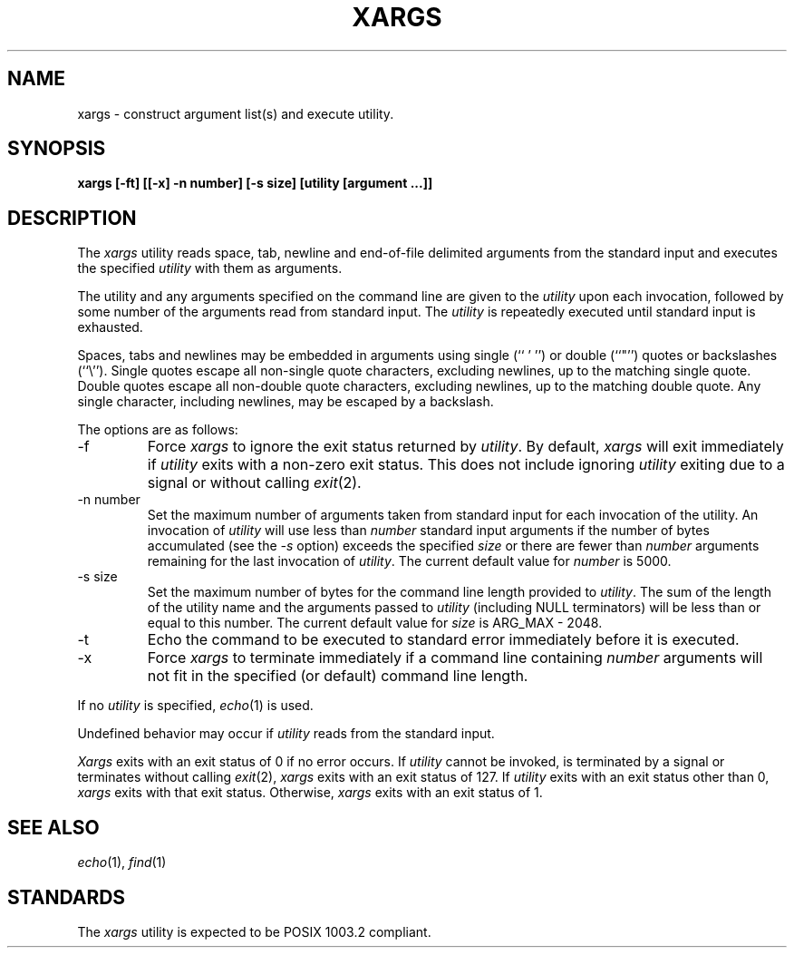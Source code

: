 .\" Copyright (c) 1990 The Regents of the University of California.
.\" All rights reserved.
.\"
.\" This code is derived from software contributed to Berkeley by
.\" John B. Roll Jr. and the Institute of Electrical and Electronics
.\" Engineers, Inc.
.\"
.\" Redistribution and use in source and binary forms, with or without
.\" modification, are permitted provided that the following conditions
.\" are met:
.\" 1. Redistributions of source code must retain the above copyright
.\"    notice, this list of conditions and the following disclaimer.
.\" 2. Redistributions in binary form must reproduce the above copyright
.\"    notice, this list of conditions and the following disclaimer in the
.\"    documentation and/or other materials provided with the distribution.
.\" 3. All advertising materials mentioning features or use of this software
.\"    must display the following acknowledgement:
.\"	This product includes software developed by the University of
.\"	California, Berkeley and its contributors.
.\" 4. Neither the name of the University nor the names of its contributors
.\"    may be used to endorse or promote products derived from this software
.\"    without specific prior written permission.
.\"
.\" THIS SOFTWARE IS PROVIDED BY THE REGENTS AND CONTRIBUTORS ``AS IS'' AND
.\" ANY EXPRESS OR IMPLIED WARRANTIES, INCLUDING, BUT NOT LIMITED TO, THE
.\" IMPLIED WARRANTIES OF MERCHANTABILITY AND FITNESS FOR A PARTICULAR PURPOSE
.\" ARE DISCLAIMED.  IN NO EVENT SHALL THE REGENTS OR CONTRIBUTORS BE LIABLE
.\" FOR ANY DIRECT, INDIRECT, INCIDENTAL, SPECIAL, EXEMPLARY, OR CONSEQUENTIAL
.\" DAMAGES (INCLUDING, BUT NOT LIMITED TO, PROCUREMENT OF SUBSTITUTE GOODS
.\" OR SERVICES; LOSS OF USE, DATA, OR PROFITS; OR BUSINESS INTERRUPTION)
.\" HOWEVER CAUSED AND ON ANY THEORY OF LIABILITY, WHETHER IN CONTRACT, STRICT
.\" LIABILITY, OR TORT (INCLUDING NEGLIGENCE OR OTHERWISE) ARISING IN ANY WAY
.\" OUT OF THE USE OF THIS SOFTWARE, EVEN IF ADVISED OF THE POSSIBILITY OF
.\" SUCH DAMAGE.
.\"
.\"	@(#)xargs.1	5.5 (Berkeley) 6/27/91
.\"
.TH XARGS 1 "June 27, 1991"
.UC 7
.SH NAME
xargs \- construct argument list(s) and execute utility.
.SH SYNOPSIS
.ft B
xargs [\-ft] [[\-x] \-n number] [\-s size] [utility [argument ...]]
.ft R
.SH DESCRIPTION
The
.I xargs
utility reads space, tab, newline and end-of-file delimited arguments
from the standard input and executes the specified
.I utility
with them as arguments.
.PP
The utility and any arguments specified on the command line are given
to the
.I utility
upon each invocation, followed by some number of the arguments read
from standard input.
The
.I utility
is repeatedly executed until standard input is exhausted.
.PP
Spaces, tabs and newlines may be embedded in arguments using single (`` ' '')
or double (``"'') quotes or backslashes (``\e'').
Single quotes escape all non-single quote characters, excluding newlines,
up to the matching single quote.
Double quotes escape all non-double quote characters, excluding newlines,
up to the matching double quote.
Any single character, including newlines, may be escaped by a backslash.
.PP
The options are as follows:
.TP
\-f
Force
.I xargs
to ignore the exit status returned by
.IR utility .
By default,
.I xargs
will exit immediately if
.I utility
exits with a non-zero exit status.
This does not include ignoring
.I utility
exiting due to a signal or without calling
.IR exit (2).
.TP
\-n number
Set the maximum number of arguments taken from standard input for each
invocation of the utility.
An invocation of
.I utility
will use less than
.I number
standard input arguments if the number of bytes accumulated (see the
.I \-s
option) exceeds the specified
.I size
or there are fewer than
.I number
arguments remaining for the last invocation of
.IR utility .
The current default value for
.I number
is 5000.
.TP
\-s size
Set the maximum number of bytes for the command line length provided to
.IR utility .
The sum of the length of the utility name and the arguments passed to
.I utility
(including NULL terminators) will be less than or equal to this number.
The current default value for
.I size
is ARG_MAX - 2048.
.TP
\-t
Echo the command to be executed to standard error immediately before it
is executed.
.TP
\-x
Force
.I xargs
to terminate immediately if a command line containing
.I number
arguments will not fit in the specified (or default) command line length.
.PP
If no
.I utility
is specified,
.IR echo (1)
is used.
.PP
Undefined behavior may occur if
.I utility
reads from the standard input.
.PP
.I Xargs
exits with an exit status of 0 if no error occurs.
If
.I utility
cannot be invoked, is terminated by a signal or terminates without
calling
.IR exit (2),
.I xargs
exits with an exit status of 127.
If
.I utility
exits with an exit status other than 0,
.I xargs
exits with that exit status.
Otherwise,
.I xargs
exits with an exit status of 1.
.SH "SEE ALSO"
.IR echo (1),
.IR find (1)
.SH STANDARDS
The
.I xargs
utility is expected to be POSIX 1003.2 compliant.
